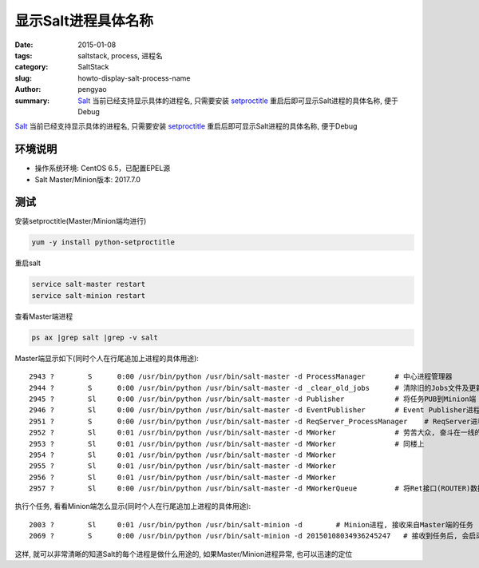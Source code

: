 显示Salt进程具体名称
##########################

:date: 2015-01-08
:tags: saltstack, process, 进程名
:category: SaltStack
:slug: howto-display-salt-process-name
:author: pengyao
:summary: `Salt`_ 当前已经支持显示具体的进程名, 只需要安装 `setproctitle`_ 重启后即可显示Salt进程的具体名称, 便于Debug

`Salt`_ 当前已经支持显示具体的进程名, 只需要安装 `setproctitle`_ 重启后即可显示Salt进程的具体名称, 便于Debug

环境说明
**************
* 操作系统环境: CentOS 6.5，已配置EPEL源
* Salt Master/Minion版本: 2017.7.0


测试
******************

安装setproctitle(Master/Minion端均进行)

.. code-block:: bash

    yum -y install python-setproctitle

重启salt

.. code-block:: bash

    service salt-master restart
    service salt-minion restart

查看Master端进程

.. code-block:: bash

    ps ax |grep salt |grep -v salt

Master端显示如下(同时个人在行尾追加上进程的具体用途)::

    2943 ?        S      0:00 /usr/bin/python /usr/bin/salt-master -d ProcessManager       # 中心进程管理器
    2944 ?        S      0:00 /usr/bin/python /usr/bin/salt-master -d _clear_old_jobs      # 清除旧的Jobs文件及更新fileserver
    2945 ?        Sl     0:00 /usr/bin/python /usr/bin/salt-master -d Publisher            # 将任务PUB到Minion端
    2946 ?        Sl     0:00 /usr/bin/python /usr/bin/salt-master -d EventPublisher       # Event Publisher进程
    2951 ?        S      0:00 /usr/bin/python /usr/bin/salt-master -d ReqServer_ProcessManager    # ReqServer进程管理器
    2952 ?        Sl     0:01 /usr/bin/python /usr/bin/salt-master -d MWorker              # 劳苦大众, 奋斗在一线的Worker进程
    2953 ?        Sl     0:01 /usr/bin/python /usr/bin/salt-master -d MWorker              # 同楼上
    2954 ?        Sl     0:01 /usr/bin/python /usr/bin/salt-master -d MWorker
    2955 ?        Sl     0:01 /usr/bin/python /usr/bin/salt-master -d MWorker
    2956 ?        Sl     0:01 /usr/bin/python /usr/bin/salt-master -d MWorker
    2957 ?        Sl     0:00 /usr/bin/python /usr/bin/salt-master -d MWorkerQueue         # 将Ret接口(ROUTER)数据转发到Worker(DEALER)

执行个任务, 看看Minion端怎么显示(同时个人在行尾追加上进程的具体用途)::

    2003 ?        Sl     0:01 /usr/bin/python /usr/bin/salt-minion -d        # Minion进程, 接收来自Master端的任务
    2069 ?        S      0:00 /usr/bin/python /usr/bin/salt-minion -d 20150108034936245247   # 接收到任务后, 会启动名为对应jid的进程进行任务处理及结果反馈

这样, 就可以非常清晰的知道Salt的每个进程是做什么用途的, 如果Master/Minion进程异常, 也可以迅速的定位

.. _Salt: http://saltstack.com/
.. _setproctitle: https://pypi.python.org/pypi/setproctitle

